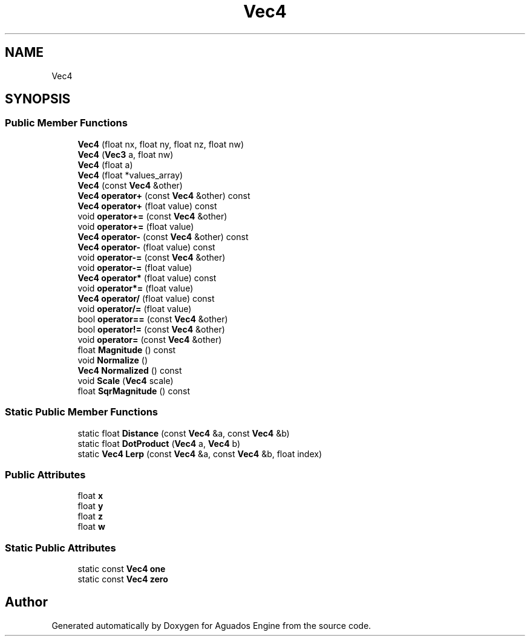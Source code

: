 .TH "Vec4" 3 "Aguados Engine" \" -*- nroff -*-
.ad l
.nh
.SH NAME
Vec4
.SH SYNOPSIS
.br
.PP
.SS "Public Member Functions"

.in +1c
.ti -1c
.RI "\fBVec4\fP (float nx, float ny, float nz, float nw)"
.br
.ti -1c
.RI "\fBVec4\fP (\fBVec3\fP a, float nw)"
.br
.ti -1c
.RI "\fBVec4\fP (float a)"
.br
.ti -1c
.RI "\fBVec4\fP (float *values_array)"
.br
.ti -1c
.RI "\fBVec4\fP (const \fBVec4\fP &other)"
.br
.ti -1c
.RI "\fBVec4\fP \fBoperator+\fP (const \fBVec4\fP &other) const"
.br
.ti -1c
.RI "\fBVec4\fP \fBoperator+\fP (float value) const"
.br
.ti -1c
.RI "void \fBoperator+=\fP (const \fBVec4\fP &other)"
.br
.ti -1c
.RI "void \fBoperator+=\fP (float value)"
.br
.ti -1c
.RI "\fBVec4\fP \fBoperator\-\fP (const \fBVec4\fP &other) const"
.br
.ti -1c
.RI "\fBVec4\fP \fBoperator\-\fP (float value) const"
.br
.ti -1c
.RI "void \fBoperator\-=\fP (const \fBVec4\fP &other)"
.br
.ti -1c
.RI "void \fBoperator\-=\fP (float value)"
.br
.ti -1c
.RI "\fBVec4\fP \fBoperator*\fP (float value) const"
.br
.ti -1c
.RI "void \fBoperator*=\fP (float value)"
.br
.ti -1c
.RI "\fBVec4\fP \fBoperator/\fP (float value) const"
.br
.ti -1c
.RI "void \fBoperator/=\fP (float value)"
.br
.ti -1c
.RI "bool \fBoperator==\fP (const \fBVec4\fP &other)"
.br
.ti -1c
.RI "bool \fBoperator!=\fP (const \fBVec4\fP &other)"
.br
.ti -1c
.RI "void \fBoperator=\fP (const \fBVec4\fP &other)"
.br
.ti -1c
.RI "float \fBMagnitude\fP () const"
.br
.ti -1c
.RI "void \fBNormalize\fP ()"
.br
.ti -1c
.RI "\fBVec4\fP \fBNormalized\fP () const"
.br
.ti -1c
.RI "void \fBScale\fP (\fBVec4\fP scale)"
.br
.ti -1c
.RI "float \fBSqrMagnitude\fP () const"
.br
.in -1c
.SS "Static Public Member Functions"

.in +1c
.ti -1c
.RI "static float \fBDistance\fP (const \fBVec4\fP &a, const \fBVec4\fP &b)"
.br
.ti -1c
.RI "static float \fBDotProduct\fP (\fBVec4\fP a, \fBVec4\fP b)"
.br
.ti -1c
.RI "static \fBVec4\fP \fBLerp\fP (const \fBVec4\fP &a, const \fBVec4\fP &b, float index)"
.br
.in -1c
.SS "Public Attributes"

.in +1c
.ti -1c
.RI "float \fBx\fP"
.br
.ti -1c
.RI "float \fBy\fP"
.br
.ti -1c
.RI "float \fBz\fP"
.br
.ti -1c
.RI "float \fBw\fP"
.br
.in -1c
.SS "Static Public Attributes"

.in +1c
.ti -1c
.RI "static const \fBVec4\fP \fBone\fP"
.br
.ti -1c
.RI "static const \fBVec4\fP \fBzero\fP"
.br
.in -1c

.SH "Author"
.PP 
Generated automatically by Doxygen for Aguados Engine from the source code\&.
